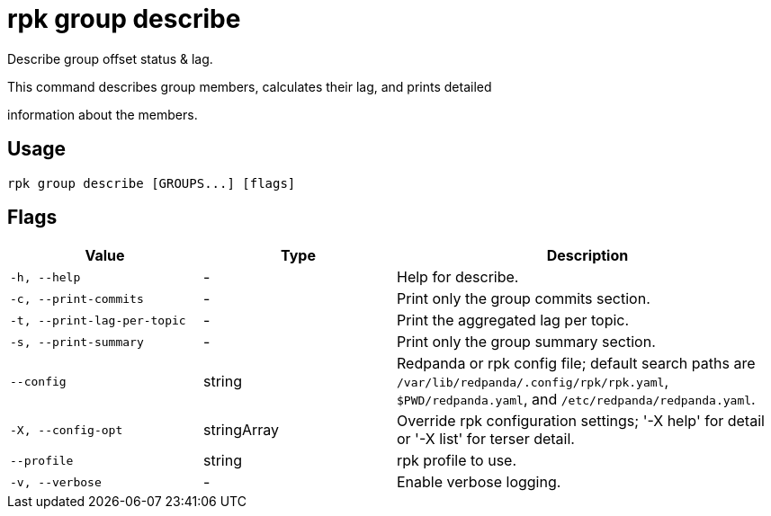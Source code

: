 = rpk group describe
:description: rpk group describe

Describe group offset status & lag.

This command describes group members, calculates their lag, and prints detailed
information about the members.

== Usage

[,bash]
----
rpk group describe [GROUPS...] [flags]
----

== Flags

[cols="1m,1a,2a"]
|===
|*Value* |*Type* |*Description*

|-h, --help |- |Help for describe.

|-c, --print-commits |- |Print only the group commits section.

|-t, --print-lag-per-topic |- |Print the aggregated lag per topic.

|-s, --print-summary |- |Print only the group summary section.

|--config |string |Redpanda or rpk config file; default search paths are `/var/lib/redpanda/.config/rpk/rpk.yaml`, `$PWD/redpanda.yaml`, and `/etc/redpanda/redpanda.yaml`.

|-X, --config-opt |stringArray |Override rpk configuration settings; '-X help' for detail or '-X list' for terser detail.

|--profile |string |rpk profile to use.

|-v, --verbose |- |Enable verbose logging.
|===